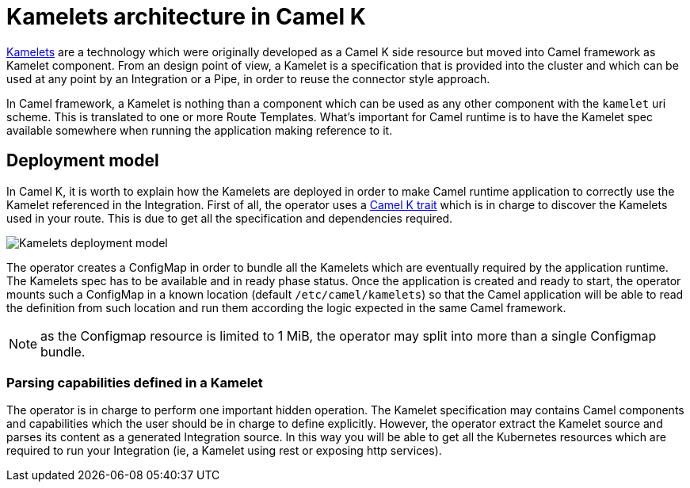 = Kamelets architecture in Camel K

xref:kamelets/kamelets.adoc[Kamelets] are a technology which were originally developed as a Camel K side resource but moved into Camel framework as Kamelet component. From an design point of view, a Kamelet is a specification that is provided into the cluster and which can be used at any point by an Integration or a Pipe, in order to reuse the connector style approach.

In Camel framework, a Kamelet is nothing than a component which can be used as any other component with the `kamelet` uri scheme. This is translated to one or more Route Templates. What's important for Camel runtime is to have the Kamelet spec available somewhere when running the application making reference to it.

[[deployment-model]]
== Deployment model

In Camel K, it is worth to explain how the Kamelets are deployed in order to make Camel runtime application to correctly use the Kamelet referenced in the Integration. First of all, the operator uses a xref:traits:kamelets.adoc[Camel K trait] which is in charge to discover the Kamelets used in your route. This is due to get all the specification and dependencies required.

image::architecture/kamelets_deployment.png[Kamelets deployment model]

The operator creates a ConfigMap in order to bundle all the Kamelets which are eventually required by the application runtime. The Kamelets spec has to be available and in ready phase status. Once the application is created and ready to start, the operator mounts such a ConfigMap in a known location (default `/etc/camel/kamelets`) so that the Camel application will be able to read the definition from such location and run them according the logic expected in the same Camel framework.

NOTE: as the Configmap resource is limited to 1 MiB, the operator may split into more than a single Configmap bundle.

[[kamelet-parsing]]
=== Parsing capabilities defined in a Kamelet

The operator is in charge to perform one important hidden operation. The Kamelet specification may contains Camel components and capabilities which the user should be in charge to define explicitly. However, the operator extract the Kamelet source and parses its content as a generated Integration source. In this way you will be able to get all the Kubernetes resources which are required to run your Integration (ie, a Kamelet using rest or exposing http services).
